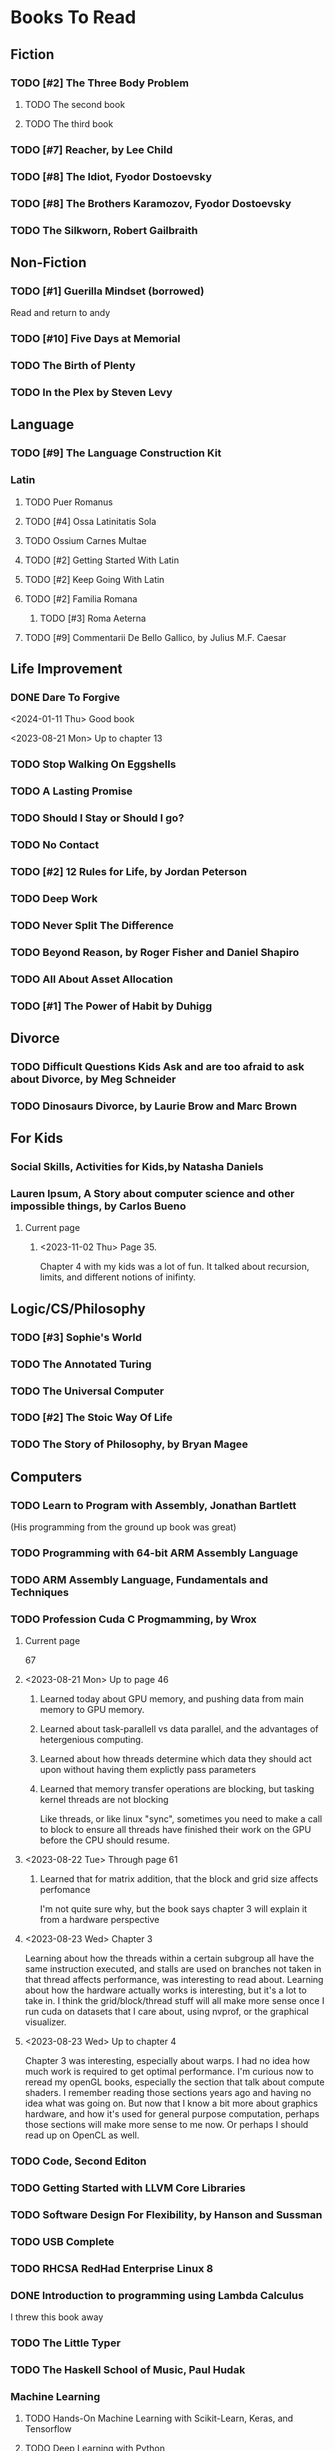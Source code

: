 #+PRIORITIES: 1 10 5

* Books To Read
** Fiction
*** TODO [#2] The Three Body Problem
**** TODO The second book
**** TODO The third book
*** TODO [#7] Reacher, by Lee Child
*** TODO [#8] The Idiot, Fyodor Dostoevsky
*** TODO [#8] The Brothers Karamozov, Fyodor Dostoevsky
*** TODO The Silkworn, Robert Gailbraith
** Non-Fiction
*** TODO [#1] Guerilla Mindset (borrowed)
Read and return to andy
*** TODO [#10] Five Days at Memorial
*** TODO The Birth of Plenty
*** TODO In the Plex by Steven Levy
** Language
*** TODO [#9] The Language Construction Kit
*** Latin
**** TODO Puer Romanus
**** TODO [#4] Ossa Latinitatis Sola
**** TODO Ossium Carnes Multae
**** TODO [#2] Getting Started With Latin
**** TODO [#2] Keep Going With Latin
**** TODO [#2] Familia Romana
***** TODO [#3] Roma Aeterna
**** TODO [#9] Commentarii De Bello Gallico, by Julius M.F. Caesar
** Life Improvement
*** DONE Dare To Forgive
<2024-01-11 Thu> Good book

<2023-08-21 Mon> Up to chapter 13

*** TODO Stop Walking On Eggshells
*** TODO A Lasting Promise
*** TODO Should I Stay or Should I go?
*** TODO No Contact
*** TODO [#2] 12 Rules for Life, by Jordan Peterson
*** TODO Deep Work
*** TODO Never Split The Difference
*** TODO Beyond Reason, by Roger Fisher and Daniel Shapiro
*** TODO All About Asset Allocation
*** TODO [#1] The Power of Habit by Duhigg
** Divorce
*** TODO Difficult Questions Kids Ask and are too afraid to ask about Divorce, by Meg Schneider
*** TODO Dinosaurs Divorce, by Laurie Brow and Marc Brown
** For Kids
*** Social Skills, Activities for Kids,by Natasha Daniels
*** Lauren Ipsum, A Story about computer science and other impossible things, by Carlos Bueno
**** Current page
***** <2023-11-02 Thu> Page 35.
Chapter 4 with my kids was a lot of fun.  It talked about recursion, limits, and different notions of inifinty.
** Logic/CS/Philosophy
*** TODO [#3] Sophie's World
*** TODO The Annotated Turing
*** TODO The Universal Computer
*** TODO [#2] The Stoic Way Of Life
*** TODO The Story of Philosophy, by Bryan Magee
** Computers
*** TODO Learn to Program with Assembly, Jonathan Bartlett
(His programming from the ground up book was great)
*** TODO Programming with 64-bit ARM Assembly Language
*** TODO ARM Assembly Language, Fundamentals and Techniques
*** TODO Profession Cuda C Progmamming, by Wrox

**** Current page
67
**** <2023-08-21 Mon> Up to page 46
***** Learned today about GPU memory, and pushing data from main memory to GPU memory.
***** Learned about task-parallell vs data parallel, and the advantages of hetergenious computing.
***** Learned about how threads determine which data they should act upon without having them explictly pass parameters
***** Learned that memory transfer operations are blocking, but tasking kernel threads are not blocking
Like threads, or like linux "sync", sometimes you need to make a call to block to ensure
all threads have finished their work on the GPU before the CPU should resume.
**** <2023-08-22 Tue> Through page 61
***** Learned that for matrix addition, that the block and grid size affects perfomance
I'm not quite sure why, but the book says chapter 3 will explain it from a hardware perspective
**** <2023-08-23 Wed> Chapter 3
Learning about how the threads within a certain subgroup all have the same instruction executed,
and stalls are used on branches not taken in that thread affects performance, was interesting to read
about.  Learning about how the hardware actually works is interesting, but it's a lot to take in.
I think the grid/block/thread stuff will all make more sense once I run cuda on datasets that I care
about, using nvprof, or the graphical visualizer.
**** <2023-08-23 Wed> Up to chapter 4
Chapter 3 was interesting, especially about warps.  I had no idea how much work is required
to get optimal performance.  I'm curious now to reread my openGL books, especially the section
that talk about compute shaders.  I remember reading those sections years ago and having no idea
what was going on.  But now that I know a bit more about graphics hardware, and how it's used
for general purpose computation, perhaps those sections will make more sense to me now.  Or
perhaps I should read up on OpenCL as well.


*** TODO Code, Second Editon
*** TODO Getting Started with LLVM Core Libraries
*** TODO Software Design For Flexibility, by Hanson and Sussman
*** TODO USB Complete
*** TODO RHCSA RedHad Enterprise Linux 8
*** DONE Introduction to programming using Lambda Calculus
I threw this book away
*** TODO The Little Typer
*** TODO The Haskell School of Music, Paul Hudak
*** Machine Learning
**** TODO Hands-On Machine Learning with Scikit-Learn, Keras, and Tensorflow
**** TODO Deep Learning with Python
**** TODO Deep Learning with PyTorch by Stevens, Antiga, Viehmann
*** Languages
**** TODO [#1] Programming Rust
**** TODO [#3] Head First Kotlin
**** TODO [#3] Head First Go
**** TODO [#3] Practical Haskell
**** TODO [#2] Mastering Swift, 5th edition
**** TODO [#8] Effective Modern C++
**** TODO [#7] C++ Templates The Complete Guide
**** TODO Android Programming, the Big Nerd Ranch Guide
*** Lang Implementations
**** TODO [#7] CPython Internals
**** TODO [#5] Crafting Interpreters
*** Linux
**** TODO Advanced programming in the unix environment
**** TODO Linux Kernel Development
*** VMs
**** TODO Vagrant
**** TODO [#4] Docker
*** Graphics
**** TODO [#9] Vulkan a programming guide
**** TODO [#9] Vulkan Cookbook
**** TODO [#8] OpenGL RedBook
As a refresher
**** TODO [#8] OpenGL BlueBook
As a refresher
**** DONE [#9] Computer Graphics with OpenGL v4 by Hearn Baker
<2024-08-10 Sat> I had bought this book because someone else was going to teach my class
It's old code, and in my opinion only ok.  It is good reference material for things
that happen in the OpenGL pipeline that I don't cover in the book, but I'm not
going to read this other than for reference.
*** Computer Architecture
**** TODO [#4] Computer Organization and Design, Hennessy and Patterson
**** TODO [#4] Digital Design and Computer Architecture
**** TODO Modern Computer Architecture and Organization
** CS Education
*** TODO Python For Kids, by Jason Briggs
*** TODO Class Computer Science Problems in Python, by David Kopec
*** TODO Daily Coding Problems, by Alex Miller and Lawrence Wu
** Physics
*** TODO [#2] The Theoretical Minimum by Susskind and Hrabovsky
*** TODO The Theoretical Minimum: Classical Mechanics by Susskind and Hrabovsky
*** TODO The Theoretical Minimum: Quantum Mechanics by Susskind and Friedman
*** TODO The Theoretical Minimum: Special Relativity and Classical Field Theory by Susskind and Hrabovsky
*** TODO The Theoretical Minimum: General Relativity by Susskind and Hrabovsky
*** DONE Basic Electricity by US Navy
<2024-01-27 Sat> I threw this book away
** Chemistry
*** TODO [#8] Chemistry by Silberberg and Amatesis
*** TODO [#10] Organic Chemistry
** Math
*** TODO [#3] The Moscow Puzzles
*** TODO [#4] 300+ Mathematical Pattern Puzzles
*** TODO Textbook Pre Algebra, based off of Liam's book
*** TODO Textbook Algebra 1
*** TODO Textbook Geometry
*** TODO Textbook Algebra 2
*** TODO Textbook Precalculus by Carter, Cuevas, Day, Malloy, Bryan, Holiday and Hovsepian
*** TODO Calculus by Morris Kline
*** TODO Logicomix, by Apostolos Doxiadis and Christos H. Papadimitriou
*** TODO Vector Calculus, by Susan Jane Colley
*** TODO [#1] Linear and Geometric Algebra, by Alan MacDonald
This book is hard but good, I should start from the beginning again and do all exercises
*** TODO [#1] Vector and Geometric Calculus, by Alan MacDonald
*** TODO [#8] Extension Theory, by Hermann Grassman
This is the foundation for a lot of multivariate work, and Clifford expanded
on Grassman's and Hamilton's work to create geometric Algebra.  In particular
I want to see the section on inner products, as for instance in Geometric Algebra,
I still don't know how to take the dot product of a vector and a bivector, without
resorting to upgrading them to a geometric product minus the wedge product
*** TODO Geometric Algebra for Computer Scientists, by Dorst et. al.
*** TODO That Geometric Algebra book that I have on Kindle, it's good.
*** TODO Foundations of Geometric Algebra Computing, by Hildenbrand
*** TODO Clifford Algebra to Geometric Calculus, by Hestenes and Sobczyk
I'm looking forward to getting to understand enough of the material to take this
book on
*** TODO New Foundations in Mathematics, Sobczyk
*** TODO An Introduction to Geometric Algebra and Geometric Calculus, M.D. Taylor
*** TODO [#2] Projective Geometric Algebra Illuminated, Eric Lengyel
*** TODO Elementary Differential Equations and Bounday Value Problems
*** TODO Introduction to Linear Algebra, Gilbert Strang
*** TODO Linear Algebra and Learning from Data, Gilbret Strang
*** TODO [#5] Div Grad Curl and all that,  Schey
*** TODO An Introduction cto Information Theory, by John R. Pierce
*** TODO Methods of Multivariate Analysis by R9cencher and Christensen
*** TODO Signals and Systems Schaums
*** TODO Design of Experiments
** Science
*** TODO [#4] Origin Of Time, by Stephen Hawking
*** TODO Chasing New Horizons
** SciFi
*** TODO Snow Crash, by Neal Stephenson
*** TODO Cryptonomicon, by Neal Stephenson
*** TODO Foundation, by Asimov
*** TODO Diasporo, by Greg Egan
** Software
*** TODO The Complete Guide to Blender Graphics
*** TODO Logic Pro X 10.5
** MISC
*** TODO [#1] Scattered Minds, Gabor Mate
<2024-08-10 Sat> I'm almost done this book, it's great
<2024-04-02 Tue> Up to page 239
<2024-04-02 Tue> I especially liked the line  on page 208
where the author mentioned "can avoid painful scenes if they
learn to respect the motive instead of fixating on the outcome."
I've dealt with similar issues, but I like the phrasing.
I try very much when dealing some form of criticism to lead with
a positive statement.  Growing up, I believe I was taught this,
but until the last 7 years or so, I hadn't understood the affect
of a person not doing this.
<2024-01-11 Thu> up to page 193.
I find this book much more fascinating than I though I would have.
A quote i like is "whenever we ascribe a motive to another person, 'you are doing this because...'
we discard curiosity and immobalize compassion."
For reasons I won't write publicly, I have observed this, but damn that sentence was written well.
<2023-12-17 Sun> Up to page 104, this is getting interesteing
I'm only reading this book because Teresa has our kids tested for ADHD
<2023-12-17 Sun> Page 77
*** TODO [#2] Thinking Fast and Slow, Daniel Kahneman
**** <2024-09-18 Wed>
Introdiuction
page 1 - "Because it's much easier, as well as far more enjoyable
to indentify and label the mistakes of others than to recognize our own"
page 2 - "You believe you know what goes on in your mind... most impressions
and thoughts arise in your conscience experience without you knowing
how they got there" Reminds me of what I've been learning about mindfullness,
and about machine learning
page 6 - "We invented questions and jointly examined our intuitive answers"
regarding intuition for statistics, I doubt that we really have that.
Hell, Anscombe's quartert show's how little mean and variance _can_ mean
page 8 - we documented systematic errors in the thinking of normal people
and we traced these errors to the design of the machinery of cognition
rather than the corruption of thought by emotion"
"people tend to assess the relative importance of issues by the ease
with which they are retrieved from memory, largely determined
by the extent of the coverage in the media"
page 9 - "a recurrent theme in this book is that luck plays a large
role in every story of success"
page 11 - "the accurate intuitions of experts are better explained by
the effects of prolonged practice than by heuristics"
I like the example of the firefighter that sensed danger, and ordered
the team to escape, without himself knowing exactly why.  This also
reminds me of machine learning
page 12 - "when faced with a difficult question, we often answer an
easier one instead, usually without noticing the substitution"
Page 13 - system 1 and system 2 - haha regarding david and his wife "Here!"
"System 1 os more influential than your experience tells you"
"the main theme of part 3, which describes a puzzling limitation of our
mind: our excessive confidence in what we believe we know, and our
appararent inability to acknowledge the full extent of our ignorance
and the uncertainty of the world we live in"
"Illusionary certainty of highsight" - haha captain hindsight
page 14 "part 4 the assumption that economic agents are rational"
"address several ways human choices deviate from the rules of rationality
I forget the page, but the author talks about how a 4 year old, in their
native language, understands the rules of grammar, but doesn't know
that their are rules, nor can they articulate the rules.
This reminds me of reflecting on my confusion with ESL adults, when
I was a kid, and how they didn't use articles in the correct context.
I now, can describe when to use a definite article vs an indefinite article,
but I can't prescribe an exhaustive set of rules to provide to an ESL person.

Part 1 - page 19 " A premonition of what she was going to do next came
to mind automatically and effortlessly. You did not intend to assess
her mood or anticipate what she might do...it just happened to you.  It
was an instance of fast thinking"
page 20 - regarding the multiplication, it's interesting.  I used to
like doing mental math as a kid, and now I can't be bothered, for reasons
that I could program a computer to do it.  I'd be much happier
writing my own implementation of multiplication function, given an arbtrary
base, than to manualy do the calculation.  I think about this in terms
of white box and black box, and how a friend of mine in junior high
 used to say "why do I need to learn how to do the operation
 when my calculator can do it for me.  My oldest child ask a similar
 question recently, but his version of the question seemed to be sparked
 from genuine curiousity, rather than one of laziness.  It sparked
 a good conversation between my kids and me.  I explained that understanding
 things as a black box is good, because it allows us to focus on the important
 aspects, and to ignore details, however, we still should be able to open
 the white box, and derive the machinery from scratch --- and then, we can
 treat it as a black box.  reminds me of what I did with the cross product proof,
 that for some reason no one else in the world has done, nor cared about, but
 somehow they got the answer correct.

"You felt the burden of holding much memory in your head, as you needed
to keep track of where you were and of where you were going, while holding
onto the intermediate result"  I find this fascinating.  Firstly, before I read
Strunk and White, and before I learned Latin, I would not have noticed the
two "of where"s, and if I were to write the sentence, I would have not said
the second "of".  But also, the content of his sentence reminds me a lot
about computer program, best exemplified by the towers of hanoi puzzle,
and how amazed I was the first time I saw a program of like 6 lines
that could solve it for any number of disks.

Regarding System 1, the description at the bottom of page 20 sounds
somewhat similar to ML systems, in that they cannot describe how
they came to their solutions.  Reminds me of Stockfish vs Google's ML
chess engine.  Stockfish was written by chess experts, and it can explain
the choices it makes based off of rationality coded in my experts.
Whereas, from what I understand, Google's engine was meant to learn
games, and although it was the best engine in the world, it couldn't explain
why it made the sequence of moves it would do, it just estimated that
they were optimal.  From what I've heard Magnus Carlsen say, he
said that the ML system did excellent sacrificies that he would have never
thought of.

I find that interesting from my own playing of chess.  There are so many
possible moves to make, I have trouble deciding what to pay attention
to and what to ignore; perhaps exascerbated by my aphantasia.
But, perhaps, through enough expercience, an expert develops an
intuitive sense, as the author had mentioned earlier in the book
with the firefighter.

As a parent and as a teacher (or having patience with an ESL person
who struggles with usage of articles), that makes me curious, how does one
teach, or articulate, the resulting expertise?  I find with my kids at least,
that when one of my children asks to go on a walk on the concrete without shoes,
telling him "no" would not impart any knowledge.  So I tell him I advise
against it, but allow him to anyways.  Halfway through that walk he told
me his feet hurt.

On page 21, I find his description of the interaction between system 1 and
system 2 interesting.

on page 22, "System 1... has also learned skills such as reading and
understanding the nuances of social interactions".  I find that interesting,
especially when interacting with people who, politely, have less than optimal
skills in that area.  Reminds me of me explaining to a person "my way" of
remembering to badge out.  Step 1, recoginize that I am leaving.  Step 2,
look at my list of things I must do before I leave.  Look at the list,
there's only one thing on it, badge out.  Step 3, execute badge out.
I say that as a joke, but it reminds of when I was a kid, and a friend's
mother would say "Bill remember when you go home to tell your mother X"
Hours later, I'd go home.  Later that night, the phone would ring,
and my mother answer, but then start talking to me saying "Bill,
was there something you were supposed to tell to me when you got home?"
And I'd say, "Yes, my friend's mom said to tell you X"
I could remember what the content was, but I could not remember
a trigger, or an event perhaps, to trigger telling my mom.
It's funny too, because when I was a kid, as I said above, I could do
mental math very quickly, and raised my hand first frequently.
If a fellow student asked me how I did it so quickly, I probably explained
it like "remember the rules, do the multiplication, hold onto the result,
and complete the algorithm".  And I would think they weren't trying hard
enough, and I'd be confused.  It's interesting to think of those types of events
in my own explanations or in my own judgements, espicially given that I have
aphanasia, and no matter how much someone tells me to picture something
in my mind, which comes naturally to them, I likely never will be able to.

*** TODO [#2] FLOW, Mihaly Csikszentmihalyi
*** DONE Everything is Fucked, Mark Manson
<2023-12-17 Sun> Finished.
<2023-11-24 Fri> Up to Page  188
*** TODO Digital Avionics Handbook
**** Current page
67
**** <2023-11-02 Thu> page 108

** Religion
*** [#3] The Complete Guide to the Bible, Stephen M. Miller
*** The Good News Bible

** How to Become Alex Jones
*** TODO [#10] None Dare Call it a Conspiracy
